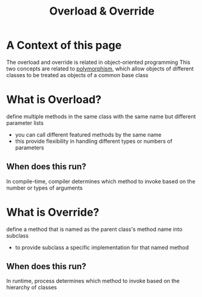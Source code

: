 #+title: Overload & Override

* A Context of this page
The overload and override is related in object-oriented programming
This two concepts are related to [[file:./polymorphism.org][polymorphism]], which allow objects of different classes to be treated as objects of a common base class

* What is Overload?
define multiple methods in the same class with the same name but different parameter lists

- you can call different featured methods by the same name
- this provide flexibility in handling different types or numbers of parameters

** When does this run?
In compile-time, compiler determines which method to invoke based on the number or types of arguments

* What is Override?
define a method that is named as the parent class's method name into subclass

- to provide subclass a specific implementation for that named method

** When does this run?
In runtime, process determines which method to invoke based on the hierarchy of classes
